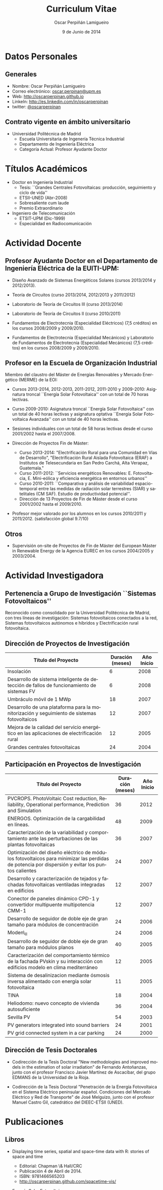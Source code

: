 #+TITLE: Curriculum Vitae
#+AUTHOR: Oscar Perpiñán Lamigueiro
#+DATE: 9 de Junio de 2014
#+OPTIONS:   H:4 num:t toc:nil \n:nil @:t ::t |:t ^:t -:t f:t *:t <:t
#+LANGUAGE:  es
#+LaTeX_CLASS: memoir-article
#+LATEX_HEADER: \usepackage{mathpazo}
#+LATEX_HEADER: \usepackage{memhfixc}
#+LATEX_HEADER: \usepackage{mempatch}
#+LATEX_HEADER: \usepackage{geometry}
#+LATEX_HEADER: \usepackage[usenames,dvipsnames]{xcolor}
#+LATEX_HEADER: \geometry{verbose,tmargin=2cm,bmargin=2cm,lmargin=2cm,rmargin=2cm}
#+LATEX_HEADER: \usepackage[spanish]{babel}
#+LATEX_HEADER: \hypersetup{bookmarks=true, breaklinks=true,pdftitle={Curriculum}, pdfauthor={Oscar Perpiñán Lamigueiro}, pdfnewwindow=true, colorlinks=true,linkcolor=Brown,citecolor=BrickRed, filecolor=black,urlcolor=Blue}           
#+LATEX_HEADER: \renewcommand{\thesection}{\arabic{section}}
#+LATEX_HEADER: \renewcommand{\thesubsection}{\arabic{section}.\arabic{subsection}}


* Datos Personales

** Generales

- Nombre: Oscar Perpiñán Lamigueiro
- Correo electrónico: [[mailto:oscar.perpinan@upm.es][oscar.perpinan@upm.es]]
- Web: [[http://oscarperpinan.github.io]]
- LinkeIn: [[http://es.linkedin.com/in/oscarperpinan]]
- twitter: [[https://twitter.com/oscarperpinan][@oscarperpinan]]


** Contrato vigente en ámbito universitario

- Universidad Politécnica de Madrid
  - Escuela Universitaria de Ingenería Técnica Industrial
  - Departamento de Ingeniería Eléctrica
  - Categoría Actual: Profesor Ayudante Doctor


* Títulos Académicos

- Doctor en Ingeniería Industrial
  - Tesis: ``Grandes Centrales Fotovoltaicas: producción,
     seguimiento y ciclo de vida''
  - ETSII-UNED (Abr-2008)
  - Sobresaliente cum laude
  - Premio Extraordinario

- Ingeniero de Telecomunicación
  - ETSIT-UPM (Dic-1999)
  - Especialidad en Radiocomunicación


* Actividad Docente

** Profesor Ayudante Doctor en el Departamento de Ingeniería Eléctrica de la EUITI-UPM:

- Diseño Avanzado de Sistemas Energéticos Solares (cursos 2013/2014 y 2012/2013).

- Teoría de Circuitos (curso 2013/2014, 2012/2013 y 2011/2012)

- Laboratorio de Teoría de Circuitos III (curso 2013/2014)

- Laboratorio de Teoría de Circuitos II (curso 2010/2011)

- Fundamentos de Electrotecnia (Especialidad Eléctricos) (7,5
  créditos) en los cursos 2008/2009 y 2009/2010.

- Fundamentos de Electrotecnia (Especialidad Mecánicos) y Laboratorio
  de Fundamentos de Electrotecnia (Especialidad Mecánicos) (7,5
  créditos) en los cursos 2008/2009 y 2009/2010.


** Profesor en la Escuela de Organización Industrial

Miembro del claustro del Máster de Energías Renovables y Mercado Energético (MERME) de la EOI:

- Cursos 2013-2014, 2012-2013, 2011-2012, 2011-2010 y 2009-2010:
  Asignatura troncal ``Energía Solar Fotovoltaica'' con un total de 70
  horas lectivas.

- Curso 2009-2010: Asignatura troncal ``Energía Solar Fotovoltaica''
  con un total de 40 horas lectivas y asignatura optativa ``Energía
  Solar Fotovoltaica Avanzada'' con un total de 40 horas lectivas.

- Sesiones individuales con un total de 58 horas lectivas desde el
  curso 2001/2002 hasta el 2007/2008.

- Dirección de Proyectos Fin de Máster:
  - Curso 2013-2014: "Electrificación Rural para una Comunidad en Vías
    de Desarrollo", "Electrificación Rural Aislada Fotovoltaica (ERAF)
    a Institutos de Telesecundaria en San Pedro Carchá, Alta Verapaz,
    Guatemala."
  - Curso 2011-2012: ``Servicios energéticos Renovables:
    E. Fotovoltacia, E. Mini-eólica y eficiencia energética en
    entornos urbanos''
  - Curso 2010-2011: ``Comparativa y análisis de variabilidad
    espacio-temporal entre las medidas de radiación solar terrestres
    (SIAR) y satelitales (CM SAF). Estudio de productividad
    potencial''.
  - Dirección de 13 Proyectos de Fin de Máster desde el curso
    2001/2002 hasta el 2009/2010.
    
- Profesor mejor valorado por los alumnos en los cursos 2010/2011
 y 2011/2012. (satisfacción global 9.7/10)
  

** Otros

- Supervisión on-site de Proyectos de Fin de Máster del European
   Máster in Renewable Energy de la Agencia EUREC en los cursos
   2004/2005 y 2003/2004.
  

* Actividad Investigadora

** Pertenencia a Grupo de Investigación ``Sistemas Fotovoltaicos''

Reconocido como consolidado por la Universidad Politécnica de
Madrid, con tres líneas de investigación: Sistemas fotovoltaicos
conectados a la red, Sistemas fotovoltaicos autónomos e híbridos y
Electrificación rural fotovoltaica.


** Dirección de Proyectos de Investigación
#+ATTR_LaTeX: :align p{110mm}|p{17mm}|p{25mm}
| Título del Proyecto                                                                         | Duración (meses) | Año Inicio |
|---------------------------------------------------------------------------------------------+------------------+------------|
| Insolación                                                                                  |                6 |       2008 |
| Desarrollo de sistema inteligente de detección de fallos de funcionamiento de sistemas FV   |                6 |       2008 |
| Umbráculo móvil de 1 MWp                                                                    |               18 |       2007 |
| Desarrollo de una plataforma para la monitorización y seguimiento de sistemas fotovoltaicos |               12 |       2007 |
| Mejora de la calidad del servicio energético en las aplicaciones de electrificación rural   |               12 |       2005 |
| Grandes centrales fotovoltaicas                                                             |               24 |       2004 |


** Participación en Proyectos de Investigación

#+ATTR_LaTeX: :environment longtable :align p{110mm}|p{17mm}|p{25mm}
| Título del Proyecto                                                                                                                             | Duración (meses) | Año Inicio |
|-------------------------------------------------------------------------------------------------------------------------------------------------+------------------+------------|
| PVCROPS. PhotoVoltaic Cost reduction, Reliability, Operational performance, Prediction and Simulation                                           |               36 |       2012 |
| ENERGOS. Optimización de la cargabilidad en líneas.                                                                                             |               48 |       2009 |
| Caracterización de la variabilidad y comportamiento ante las perturbaciones de las plantas fotovoltaicas                                        |               36 |       2007 |
| Optimización del diseño eléctrico de módulos fotovoltaicos para minimizar las perdidas de potencia por dispersión y evitar los puntos calientes |               24 |       2007 |
| Desarrollo y caracterización de tejados y fachadas fotovoltaicas ventiladas integradas en edificios                                             |               12 |       2007 |
| Conector de paneles dinámico CPD-1 y convertidor multipuente multipotencia CMM-1                                                                |               12 |       2007 |
| Desarrollo de seguidor de doble eje de gran tamaño para módulos de concentración                                                                |               24 |       2006 |
| Moden\_II                                                                                                                                       |               24 |       2006 |
| Desarrollo de seguidor de doble eje de gran tamaño para módulos planos                                                                          |               40 |       2005 |
| Caracterización del comportamiento térmico de la fachada PVskin y su interacción con edificios modelo en clima mediterráneo                     |               12 |       2005 |
| Sistema de desalinizacion mediante ósmosis inversa alimentado con energía solar fotovoltaica                                                    |               11 |       2005 |
| TINA                                                                                                                                            |               18 |       2004 |
| Heliodomo: nuevo concepto de vivienda autosuficiente                                                                                            |               36 |       2004 |
| Sevilla PV                                                                                                                                      |               54 |       2003 |
| PV generators integrated into sound barriers                                                                                                    |               24 |       2001 |
| PV grid connected system in a car parking                                                                                                       |               24 |       2000 |


** Dirección de Tesis Doctorales 

- Codirección de la Tesis Doctoral "New methodologies and improved
  models in the estimation of solar irradiation" de Fernando
  Antoñanzas, junto con el profesor Francisco Javier Martínez de
  Ascacíbar, del grupo EDMANS de la Universidad de la Rioja.

- Codirección de la Tesis Doctoral "Penetración de la Energía
  Fotovoltaica en el Sistema Eléctrico peninsular español. Condiciones
  del Mercado Eléctrico y Red de Transporte" de José Melguizo, junto
  con el profesor Manuel Castro Gil, catedrático del DIEEC-ETSII
  (UNED).

  
* Publicaciones

** Libros

- Displaying time series, spatial and space-time data with R: stories of space and time
  - Editorial: Chapman \& Hall/CRC
  - Publicación 4 de Abril de 2014.
  - ISBN: 9781466565203
  - http://oscarperpinan.github.com/spacetime-vis/

- Energía Solar Fotovoltaica
  
  - Libro principal en la asignatura ``Energía Solar
    Fotovoltaica'' del Máster de Energías Renovables y Mercado
    Energético de la EOI.
  - Publicado online con licencia Creative Commons.
  - [[http://oscarperpinan.github.com/esf]]

- Diseño de Sistemas Fotovoltaicos
  
  - Autores: Perpiñán O., Castro Gil M.A. y Colmenar A.
  - 1ª Edición, 2012
  - Editorial: Promotora General de Estudios, S.A.
  - ISBN: 978-84-95693-72-3
  
- Sistemas de bombeo eólicos y fotovoltaicos
  
  - Autor/es: Castro Gil, Manuel-Alonso y otros
  - Colección: Monografías de Energías Renovables
  - Editorial: Promotora General de Estudios, S.A.
  - ISBN: 84-95693-67-9
  
- Energía eólica
  
  - Autor/es: Colmenar Santos, Antonio y otros
  - Colección: Monografías de Energías Renovables
  - Publicación: Promotora General de Estudios, S.A.
  - ISBN: 84-86505-69-3
  

** Artículos
*** Revistas Internacionales
Disponibles en [[http://oscarperpinan.github.io/#papers]]

- F. Antonanzas-Torres, A. Sanz-Garcia, F. J. Martínez-de-Pisón,
  *O. Perpiñán*, J. Polo, Towards downscaling of aerosol gridded
  dataset for improving solar resource assessment. Application to
  Spain, Renewable Energy, Volume 71, November 2014, Pages 534-544,
  10.1016/j.renene.2014.06.010.

- F. Antonanzas Torres, F. J. Martínez de Pisón , J. Antonanzas ,
  *O. Perpiñán*, Downscaling of global solar irradiation in R, 2013.
  http://arxiv.org/abs/1311.7235.

- F. Antonanzas-Torres, A. Sanz-Garcia, F.J. Martínez-de-Pisón,
  *O. Perpiñán*, Evaluation and improvement of empirical models of
  global solar irradiation: Case study northern Spain, Renewable
  Energy, Volume 60, December 2013, Pages 604-614, ISSN 0960-1481,
  10.1016/j.renene.2013.06.008.

- F. Antoñanzas, F. Cañizares, *O. Perpiñán*, Comparative assessment of
  global irradiation from a satellite estimate model (CM SAF) and
  on-ground measurements (SIAR): a Spanish case study, Renewable and
  Sustainable Energy Reviews, Volume 21, May 2013, Pages 248-261,
  10.1016/j.rser.2012.12.033.

- *O. Perpiñán*, J. Marcos, E. Lorenzo, Electrical Power Fluctuations in
  a Network of DC/AC inverters in a Large PV Plant: relationship
  between correlation, distance and time scale, Solar Energy, Volume
  88, February 2013, 10.1016/j.solener.2012.1.

- *O. Perpiñán*, M.A. Sánchez-Urán, F. Álvarez, J. Ortego, F. Garnacho,
  Signal analysis and feature generation for pattern identification of
  partial discharges in high-voltage equipment, Electric Power Systems
  Research, 2013, 95:C (56-65), 10.1016/j.epsr.2012.08.016.

- *O. Perpiñán*, solaR: Solar Radiation and Photovoltaic Systems with R,
  Journal of Statistical Software, 2012. 50(9), (1-32).

- *O. Perpiñán*, Cost of energy and mutual shadows in a two-axis
  tracking PV system, Renewable Energy, 2011,
  doi:10.1016/j.renene.2011.12.001.

- *O. Perpiñán* y E. Lorenzo, Analysis and synthesis of the
  variability of irradiance and PV power time series with the wavelet
  transform, Solar Energy, 85:1 (188-197), 2010,
  doi:10.1016/j.solener.2010.08.013).

- *O. Perpiñán*, Statistical analysis of the performance and
  simulation of a two-axis tracking PV system, Solar Energy,
  83:11(2074–2085), 2009, doi:10.1016/j.solener.2009.08.008.

- *O. Perpiñán*, E. Lorenzo, M. A. Castro, y R. Eyras. Energy payback
  time of grid connected pv systems: comparison between tracking and
  fixed systems. Progress in Photovoltaics: Research and Applications,
  17:137-147, 2009.

- *O. Perpiñán*, E. Lorenzo, M. A. Castro, y R. Eyras. On the
  complexity of radiation models for PV energy production
  calculation. Solar Energy, 82:2 (125-131), 2008.

- *O. Perpiñán*, E. Lorenzo, y M. A. Castro. On the calculation of
  energy produced by a PV grid-connected system. Progress in
  Photovoltaics: Research and Applications, 15(3):265–274, 2007.

*** Revistas Nacionales

- Fernando Garnacho Vecino, Miguel Ángel Sánchez-Urán González, Javier
        Ortego La Moneda, F. Alvarez, *O. Perpiñán*,
        Revisión periódica del estado del aislamiento de los cables de
        AT mediante medidas de DPs on line, Energía: Ingeniería
        energética y medioambiental, ISSN 0210-2056, Año nº 37, Nº
        230, 2011, págs. 38-46.

- *O. Perpiñán*, E. Lorenzo, M.A. Castro, Estimación de sombras mutuas
  entre seguidores y optimización de separaciones, Era Solar, ISSN
  0212-4157, Nº. 131, 2006 , págs. 28-37

- *O. Perpiñán*, M.A. Castro, E. Lorenzo, Análisis y
  comparación de funcionamiento de grandes plantas: photocampa y forum
  Energía: Ingeniería energética y medioambiental, ISSN 0210-2056, Año
  nº 32, Nº 190, 2006, págs. 63-68

- J. Carretero, L. Mora-López, *O. Perpiñán*, A. Pereña, Mariano Sidrach
  de Cardona Ortín, I. Martínez, M. Aritio, Parque tecnológico de
  Andalucía: tecnología OPC. Monitorización wireless de una
  instalación fotovoltaica de 56 kWp, Era solar: Energías renovables,
  ISSN 0212-4157, Nº. 127, 2005, págs. 56-65.

- Arancha Perpiñán Lamigueiro, *O. Perpiñán*, Elena Carmen
  Horno, Bombeo de agua para riego con energía solar fotovoltáica:
  sistemas de bombeo solar directo Riegos y drenajes XXI, ISSN
  0213-3660, Nº 144, 2005, págs. 68-74

- *O. Perpiñán*, R. Eyras, D. Jiménez, Antonio Gómez
        Avilés-Casco, Sistemas fotovoltaicos en el Parque de las
        Ciencias de Granada Era solar: Energías renovables, ISSN
        0212-4157, Nº. 104, 2001, págs. 16-21


* Comunicaciones y Ponencias Presentadas a Congresos


** Congresos Internacionales
#+ATTR_LATEX: :environment longtable :align p{87mm}|p{30mm}|p{15mm}|p{30mm}
    | Titulo                                                                                                             | Lugar     | Fecha     | Entidad Organizadora |
    |--------------------------------------------------------------------------------------------------------------------+-----------+-----------+----------------------|
    | Downscaling of Solar Irradiation from Satellite Models                                                             | Logroño   | Jul. 2013 | AEIPRO               |
    | New Procedure to Determine Insulation Condition of High Voltage Equipment by Means of {PD} Measurements in Service | Francia   | 2012      | CIGRE                |
    | PD monitoring system of HV cable                                                                                   | Francia   | Jun. 2011 | Jicable              |
    | PV solar tracking systems analysis                                                                                 | Italia    | Sep. 2007 | WIP                  |
    | A real case of building integrated PV. Isofoton offices in Malaga                                                  | Alemania  | Sep. 2006 | WIP                  |
    | Analysis and comparison of performance of large plants: Photocampa and Forum                                       | Barcelona | Jun. 2005 | WIP                  |
    | PV pumping systems: cases of study                                                                                 | Francia   | Jun. 2004 | WIP                  |
    | PV soundless- world record along the highway: a PV sound barrier with 500 kwp and ceramic based pv modules         | Francia   | Jun. 2004 | WIP                  |
    | Forum solar: a large pergola for forum                                                                             | Francia   | Jun. 2004 | WIP                  |
    | Architecture and PV: discussion and experiences                                                                    | Francia   | Jun. 2004 | WIP                  |
    | PV pumping systems: cases of study                                                                                 | Tailandia | Ene. 2004 | PVSEC Comittee       |
    | Architectural integration of grid connected photovoltaic systems for schools in coslada                            | Japon     | Mayo 2003 | WCPEC3               |
    | Photocampa: design and performance of the PV system                                                                | Japon     | Mayo 2003 | WCPEC3               |
    | FIVE project-integration of pv systems on health emergency vehicles- results and conclusions                       | Italia    | Oct. 2002 | WIP-ETA              |
    | PVSoundless: large PV sound barrier along a railway                                                                | Italia    | Jun. 2002 | ISES                 |
    | Integration of PV systems on health emergency vehicles. FIVE project                                               | Alemania  | Oct. 2001 | WIP                  |
    | Photocampa: PV system integrated into a large car park                                                             | Alemania  | Oct. 2001 | WIP                  |
    | PV pergola for the chapel of men                                                                                   | Alemania  | Oct. 2001 | WIP                  |
    | Special module types for pv systems in high-profile buildings                                                      | Alemania  | Oct. 2001 | WIP                  |

    
** Congresos nacionales
#+ATTR_LATEX: :environment longtable :align p{87mm}|p{30mm}|p{15mm}|p{30mm}
    | Título                                                                                                                          | Lugar                  | Fecha     | Entidad Organizadora |
    |---------------------------------------------------------------------------------------------------------------------------------+------------------------+-----------+----------------------|
    | meteoForecast: predicciones meteorológicas de modelos NWP en R                                                                  | Santiago de Compostela | Oct. 2014 | Comunidad R-Hispano  |
    | Comparativa y análisis de variabilidad espacial entre medidas de radiación solar terrestre y satelital                          | Madrid                 | Nov. 2011 | AUR                  |
    | solaR: geometría, radiación y energía solar en R                                                                                | Madrid                 | Nov. 2011 | AUR                  |
    | Datos geográficos de tipo raster en R                                                                                           | Madrid                 | Nov. 2011 | AUR                  |
    | Instalación de energía solar en la nueva fabrica de Isofoton en el PTA de Málaga                                                | Málaga                 | Jun. 2005 | AEIPRO               |
    | Solarizate: proyecto escuelas solares de Greenpeace-IDAE                                                                        | Vigo                   | Sep. 2004 | Univ. Vigo           |
    | Sistema solar térmico y fotovoltaico en hotel urbano                                                                            | Vigo                   | Sep. 2004 | Univ. Vigo           |
    | Centrales híbridas solar-diesel: nuestra experiencia                                                                            | Vigo                   | Sep. 2004 | Univ. Vigo           |
    | Fachada doble fotovoltaica ``PVskin'': prototipos, investigación y desarrollo                                                   | Vigo                   | Sep. 2004 | Univ. Vigo           |
    | Experiencia en sistemas de bombeo solar y simulación matemática de bombeos solares con equipos estándar                         | Vigo                   | Sep. 2004 | Univ. Vigo           |
    | Monitorización wireless de instalación fotovoltaica de 56 kWp en el parque tecnológico de Andalucia basada en la tecnología OPC | Vigo                   | Sep. 2004 | Univ. Vigo           |
    | Instalación de energía solar térmica con maquina de absorción                                                                   | Pamplona               | Oct. 2003 | AEIPRO               |
    | Ósmosis inversa alimentada mediante energía solar fotovoltaica                                                                  | Pamplona               | Oct. 2003 | AEIPRO               |
    | Photocampa: sistema fotovoltaico integrado en estructura de aparcamiento                                                        | Barcelona              | Oct. 2002 | AEIPRO               |



* Desarrollos


- =solaR= ([[http://oscarperpinan.github.io/solar/]]): paquete software basado
  en R compuesto por un conjunto de funciones destinadas al calculo de
  la radiación solar incidente en sistemas fotovoltaicos y a la
  simulacion del funcionamiento de diferentes aplicaciones de esta
  tecnologia energética. En la versión actual de este paquete se
  incluyen funciones que permiten realizar todas las etapas de cálculo
  desde la radiación global en el plano horizontal hasta la
  productividad final de sistemas fotovoltaicos de conexión a red y de
  bombeo.

- =rasterVis= ([[http://oscarperpinan.github.io/rastervis/]]): paquete software
  basado en R para la visualización e interacción gráfica de datos
  espaciales masivos.

- =meteoForecast= (http://github.com/oscarperpinan/meteoForecast):
  paquete software basado en R =meteoForecast= que permite obtener
  predicciones de modelos numéricos meteorológicos producidos por
  diferentes servicios en formato raster o como series temporales.

- =pdCluster= (http://pdcluster.r-forge.r-project.org/): paquete
  software basado en R para la cuantificación, clasificación y
  análisis de importancia de variables de señales de descargas
  parciales en equipos de Alta Tensión.

- =pxR= (http://pxr.r-forge.r-project.org/): paquete software basado en
  R para la manipulación de fuentes de datos basadas en el formato
  PC-Axis, habitualmente empleado por instituciones nacionales e
  internacionales para la publicación de información.



* Cursos y Seminarios Impartidos

- Taller "Visualización de Series Temporales" en las VI Jornadas de Usuarios de R.

- Taller "Visualización de Datos Raster" en las VI Jornadas de Usuarios de R.

- Ponencia "Data Visualization with R" dentro del Máster "Data Driven
  Methods in Environmental Management and Conservation" del Instituto
  de Empresa (Febrero, 2013).

- Curso "Introducción a R" (8 horas) para profesores de la UNED (Marzo
  2013).

- Curso "R avanzado" (8 horas) para profesores de la UNED (Marzo
  2013).

- Participacion en las ediciones 2012/2013, 2011/2012, 2010/2011 y 2010/2009 del Master
   propio de Energías Renovables y Medio Ambiente de la UPM,
   organizado por la EUITI-UPM, impartiendo el tema ``Diseño de
   plantas FV con seguimiento solar'' con una duración de 4,5
   horas.

- Curso ``Instalaciones de energía solar'', impartido del 15/09/10
   al 16/10/11 con una duración de 109 horas, organizado por la
   ETSI-Montes-UPM, impartiendo el modulo ``Sistemas fotovoltaicos
   conectados a red'', con una duración de 5 horas.

- Formación a distancia sobre Diseño y Optimización de Sistemas
   Fotovoltaicos al responsable de Sistemas Solares de la empresa
   MENA. Este proceso de formación, con una duración de 6 meses,
   se ha basado en las potencialidades del paquete software solaR,
   reseñado anteriormente.

- Curso ``Técnico en energías renovables'', impartido del 01/09/09
   al 27/10/09 con una duración de 200 horas, organizado por la
   EUITI-UPM, impartiendo el modulo ``Sistemas fotovoltaicos
   conectados a red'', con una duración de 5 horas.

- Curso ``Instalaciones de energía solar'', impartido del 15/09/09
   al 16/10/09 con una duración de 109 horas, organizado por la
   ETSI-Montes-UPM, impartiendo el modulo ``Sistemas fotovoltaicos
   conectados a red'', con una duración de 5 horas.

- Curso ``Técnico en instalaciones solares en edificios'',
   impartido del 01/09/09 al 15/10/09, organizado por la
   EUITI-UPM, impartiendo el módulo ``Sistemas fotovoltaicos
   conectados a red'', con una duración de 25 horas.

- Participacion en el curso ``Técnico en instalaciones
   fotovoltaicas y eolicas'', impartido del 06/10/09 al 04/12/09,
   organizado por la EUITI-UPM, impartiendo el módulo ``Sistemas
   fotovoltaicos conectados a red'', con una duración de 15 horas.

- Participacion en el curso ``Energías renovables'', ediciones
   2011/2012, 2010/2011 y 2009/2010, con una duración de 200
   horas, organizado por la ETSI-Montes-UPM, impartiendo el módulo
   ``Energía solar fotovoltaica'', con una duración de 5 horas.



* Cursos y Seminarios recibidos

/(Ordenados por duración)/


- Experto Universitario en Métodos Avanzados de Estadística
   Aplicada (UNED, 2009/2010, 625 horas)

- Aplicación de las energías renovables (ETSII-UPC, 2001/2002, 300
   horas)

- Caracterización de la radiación solar como recurso energético
   (CIEMAT, 2006, 30 horas)

- Prevención de riesgos laborales Baja Tensión y proximidad Alta
   Tensión (CEFOIM, 2008, 30 horas)

- Estadística en la investigación experimental (ICE-UPM, 2010, 28
   horas)

- Estadística comparativa y de investigación para uno y dos grupos
   de muestras (ICE-UPM, 2009, 24 horas)

- Habilidades de negociación (Criteria, 2004, 20 horas)

- Curso eléctrico de Media Tensión (Pedro Giner Editorial, 2003,
   18 horas)

- Introduction to mathematical optimization techniques applied to
   power systems generation operation planning (Universidad
   Pontificia de Comillas, 2003, 20 horas)

- Rechargeable batteries (OTTI Kolleg, 2002, 20 horas)

- Wavelets en Estadística (ICE-UPM, 2010, 8 horas)



* Becas, Ayudas y Premios recibidos

- Premio Extraordinario de Doctorado.


* Actividad en Empresas y Profesión Libre


- Octubre 2010- Enero 2009: Ejercicio libre de la profesión:
   consultoría sobre diseño y análisis de funcionamiento de
   sistemas fotovoltaicos.

- Diciembre 2008- Enero 2007: Subdirector Técnico de ISOFOTON
  
  - Responsable de las Áreas de I+D+i, Producto BOS y Difusión
     Técnica
  - Equipo compuesto por 10 personas.
  

- Enero 2007-Mayo 2002: Gerente de Ingeniería (Dpto. Técnico de
   ISOFOTON)
  
  - Responsable de ofertas técnicas, diseño de proyectos y
     proyectos de ejecución.
  - Equipo compuesto por 7 personas.
  

- Mayo 2002-Noviembre 2001: Gerente de Instalaciones
   (Dpto. Técnico de ISOFOTON)
  
  - Responsable de gestión y dirección de proyectos, y jefatura de
     obras.
  - Equipo compuesto por 7 personas.
  

- Noviembre 2001-Marzo 2000: Ingeniero de Proyectos (Dpto. Técnico
   de ISOFOTON)



* Otros Méritos Docentes o de Investigación

- Acreditación de la Agencia Nacional de Evaluación de la Calidad y
  Acreditación (ANECA) para la figura de Profesor Titular de
  Universidad.

- Evaluación positiva por la Agencia Nacional de Evaluación de la
  Calidad y Acreditación (ANECA) para la figura de Profesor Contratado
  Doctor, Profesor Ayudante Doctor y Profesor de Universidad Privada.

- Evaluación positiva por la Agencia de Calidad, Acreditación y
  Prospectiva de las Universidades de Madrid (ACAP) para la figura de
  Profesor Contratado Doctor y Profesor Ayudante Doctor.

- Evaluación favorable de la actividad docente según el programa
  DOCENTIA de la ANECA durante el período comprendido entre noviembre
  de 2008 y junio de 2011.

- Revisor para la revista /Solar Energy/.

- Revisor para la revista /Journal of Solar Engineering/.

- Revisor para la revista /IET Renewable Power Generation/.

- Presidente del Comité Organizador y miembro del Comité Científico de
  las III Jornadas de Usuarios de R (http://r-es.org/III+Jornadas).

- Miembro del Comité Científico de las IV, V, y VI Jornadas de
  Usuarios de R (http://r-es.org/IV+Jornadas,
  http://r-es.org/V+Jornadas, http://r-es.org/VI+Jornadas).

- Vocal de la Asociación de Usuarios de R.

- Miembro del tribunal de la tesis doctoral ``Energía solar
   fotovoltaica: competitividad y evaluación económica,
   comparativa y modelos'' defendida por D. Eduardo Collado
   Fernández, calificada con ``Sobresaliente cum laude''.

- Miembro de la Comisión Técnica de la Asociación de la Industria
   Fotovoltaica (ASIF) hasta Diciembre del 2008.

- Miembro del grupo GT C del Comité de Normalización SC82 hasta
   Diciembre del 2008.


# * Diligencia de Curriculum

# El abajo firmante D. Oscar Perpiñán Lamigueiro,
# ## Nº. de Registro de Personal 5073216257-Y200200064, Profesor
# ## Asociado,
# se responsabiliza de la veracidad de los datos en el presente
# curriculum, comprometiéndose a aportar, en su caso, las pruebas
# documentales que le sean requeridas.
# ## \vspace{10mm
# \begin{flushright
#   Madrid, a 28 de Julio de 2010.
#   \par\end{flushright
# \vspace{10mm
# \begin{flushright
#   Firmado: Oscar Perpiñán Lamigueiro
#   \par\end{flushright
  
  
